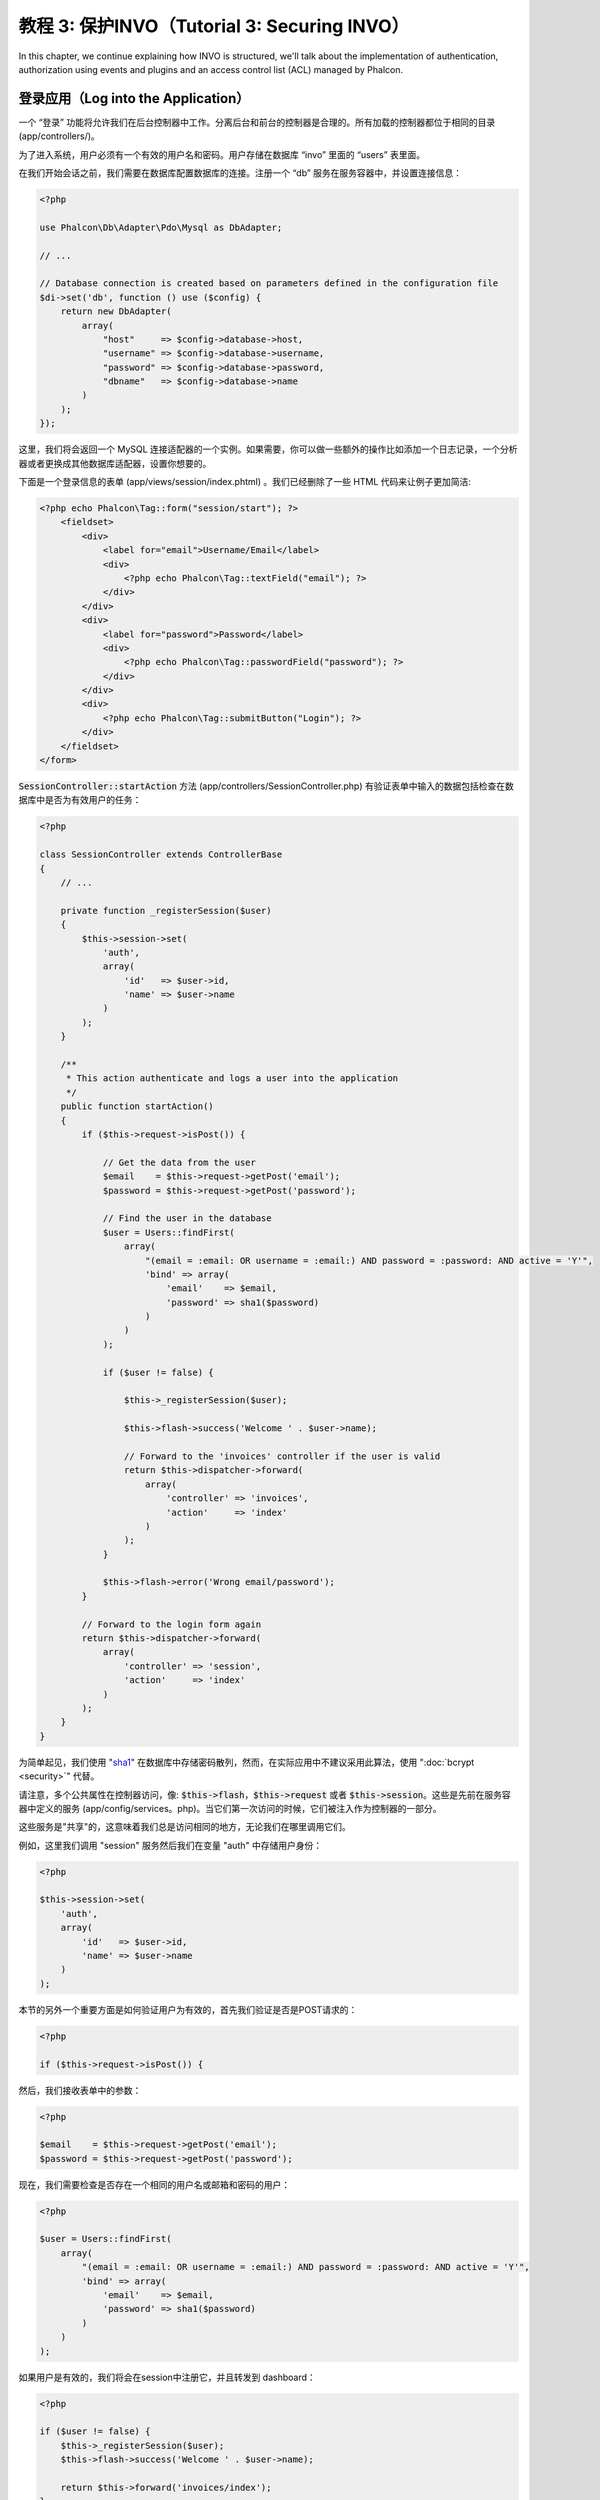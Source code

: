 教程 3: 保护INVO（Tutorial 3: Securing INVO）
=============================================

In this chapter, we continue explaining how INVO is structured, we'll talk
about the implementation of authentication, authorization using events and plugins and
an access control list (ACL) managed by Phalcon.

登录应用（Log into the Application）
------------------------------------
一个 “登录” 功能将允许我们在后台控制器中工作。分离后台和前台的控制器是合理的。所有加载的控制器都位于相同的目录 (app/controllers/)。

为了进入系统，用户必须有一个有效的用户名和密码。用户存储在数据库 “invo” 里面的 “users” 表里面。

在我们开始会话之前，我们需要在数据库配置数据库的连接。注册一个 “db” 服务在服务容器中，并设置连接信息：

.. code-block:: php

    <?php

    use Phalcon\Db\Adapter\Pdo\Mysql as DbAdapter;

    // ...

    // Database connection is created based on parameters defined in the configuration file
    $di->set('db', function () use ($config) {
        return new DbAdapter(
            array(
                "host"     => $config->database->host,
                "username" => $config->database->username,
                "password" => $config->database->password,
                "dbname"   => $config->database->name
            )
        );
    });

这里，我们将会返回一个 MySQL 连接适配器的一个实例。如果需要，你可以做一些额外的操作比如添加一个日志记录，一个分析器或者更换成其他数据库适配器，设置你想要的。

下面是一个登录信息的表单 (app/views/session/index.phtml) 。我们已经删除了一些 HTML 代码来让例子更加简洁:

.. code-block:: html+jinja

    <?php echo Phalcon\Tag::form("session/start"); ?>
        <fieldset>
            <div>
                <label for="email">Username/Email</label>
                <div>
                    <?php echo Phalcon\Tag::textField("email"); ?>
                </div>
            </div>
            <div>
                <label for="password">Password</label>
                <div>
                    <?php echo Phalcon\Tag::passwordField("password"); ?>
                </div>
            </div>
            <div>
		<?php echo Phalcon\Tag::submitButton("Login"); ?>
            </div>
        </fieldset>
    </form>

:code:`SessionController::startAction` 方法 (app/controllers/SessionController.php) 有验证表单中输入的数据包括检查在数据库中是否为有效用户的任务：

.. code-block:: php

    <?php

    class SessionController extends ControllerBase
    {
        // ...

        private function _registerSession($user)
        {
            $this->session->set(
                'auth',
                array(
                    'id'   => $user->id,
                    'name' => $user->name
                )
            );
        }

        /**
         * This action authenticate and logs a user into the application
         */
        public function startAction()
        {
            if ($this->request->isPost()) {

                // Get the data from the user
                $email    = $this->request->getPost('email');
                $password = $this->request->getPost('password');

                // Find the user in the database
                $user = Users::findFirst(
                    array(
                        "(email = :email: OR username = :email:) AND password = :password: AND active = 'Y'",
                        'bind' => array(
                            'email'    => $email,
                            'password' => sha1($password)
                        )
                    )
                );

                if ($user != false) {

                    $this->_registerSession($user);

                    $this->flash->success('Welcome ' . $user->name);

                    // Forward to the 'invoices' controller if the user is valid
                    return $this->dispatcher->forward(
                        array(
                            'controller' => 'invoices',
                            'action'     => 'index'
                        )
                    );
                }

                $this->flash->error('Wrong email/password');
            }

            // Forward to the login form again
            return $this->dispatcher->forward(
                array(
                    'controller' => 'session',
                    'action'     => 'index'
                )
            );
        }
    }

为简单起见，我们使用 "sha1_" 在数据库中存储密码散列，然而，在实际应用中不建议采用此算法，使用 ":doc:`bcrypt <security>`" 代替。

请注意，多个公共属性在控制器访问，像: :code:`$this->flash`，:code:`$this->request` 或者 :code:`$this->session`。这些是先前在服务容器中定义的服务 (app/config/services。php)。当它们第一次访问的时候，它们被注入作为控制器的一部分。

这些服务是"共享"的，这意味着我们总是访问相同的地方，无论我们在哪里调用它们。

例如，这里我们调用 "session" 服务然后我们在变量 "auth" 中存储用户身份：

.. code-block:: php

    <?php

    $this->session->set(
        'auth',
        array(
            'id'   => $user->id,
            'name' => $user->name
        )
    );

本节的另外一个重要方面是如何验证用户为有效的，首先我们验证是否是POST请求的：

.. code-block:: php

    <?php

    if ($this->request->isPost()) {

然后，我们接收表单中的参数：

.. code-block:: php

    <?php

    $email    = $this->request->getPost('email');
    $password = $this->request->getPost('password');

现在，我们需要检查是否存在一个相同的用户名或邮箱和密码的用户：

.. code-block:: php

    <?php

    $user = Users::findFirst(
        array(
            "(email = :email: OR username = :email:) AND password = :password: AND active = 'Y'",
            'bind' => array(
                'email'    => $email,
                'password' => sha1($password)
            )
        )
    );

如果用户是有效的，我们将会在session中注册它，并且转发到 dashboard：

.. code-block:: php

    <?php

    if ($user != false) {
        $this->_registerSession($user);
        $this->flash->success('Welcome ' . $user->name);

        return $this->forward('invoices/index');
    }

如果用户不存在，用户将返回登录表单页：

.. code-block:: php

    <?php

    return $this->forward('session/index');

后端安全（Securing the Backend）
--------------------------------
后端是一个私有区域，只有已经注册并登录的用户才可以访问。因此，只有登录用户才能访问控制器这样的检验是有必要的。如果你没有登录到应用中并试图访问，例如 products 控制器 (这是私有的) 你将会看到如下屏幕：

.. raw:: html

    <img class="align-center" src="../static/img/invo-2.png">

每次有人试图访问任何 `controller/action`，应用将会验证当前角色 (在session中) 是否能够访问它，否则就会显示一个像上面那样的消息并转发到首页。

Now let's find out how the application accomplishes this. The first thing to know is that
there is a component called :doc:`Dispatcher <dispatching>`. It is informed about the route
found by the :doc:`Routing <routing>` component. Then, it is responsible for loading the
appropriate controller and execute the corresponding action method.

Normally, the framework creates the Dispatcher automatically. In our case, we want to perform a verification
before executing the required action, checking if the user has access to it or not. To achieve this, we have
replaced the component by creating a function in the bootstrap:

.. code-block:: php

    <?php

    use Phalcon\Mvc\Dispatcher;

    // ...

    /**
     * MVC dispatcher
     */
    $di->set('dispatcher', function () {

        // ...

        $dispatcher = new Dispatcher();

        return $dispatcher;
    });

We now have total control over the Dispatcher used in the application. Many components in the framework trigger
events that allow us to modify their internal flow of operation. As the Dependency Injector component acts as glue
for components, a new component called :doc:`EventsManager <events>` allows us to intercept the events produced
by a component, routing the events to listeners.

事件管理（Events Management）
^^^^^^^^^^^^^^^^^^^^^^^^^^^^^
An :doc:`EventsManager <events>` allows us to attach listeners to a particular type of event. The type that
interests us now is "dispatch". The following code filters all events produced by the Dispatcher:

.. code-block:: php

    <?php

    use Phalcon\Mvc\Dispatcher;
    use Phalcon\Events\Manager as EventsManager;

    $di->set('dispatcher', function () {

        // Create an events manager
        $eventsManager = new EventsManager();

        // Listen for events produced in the dispatcher using the Security plugin
        $eventsManager->attach('dispatch:beforeExecuteRoute', new SecurityPlugin);

        // Handle exceptions and not-found exceptions using NotFoundPlugin
        $eventsManager->attach('dispatch:beforeException', new NotFoundPlugin);

        $dispatcher = new Dispatcher();

        // Assign the events manager to the dispatcher
        $dispatcher->setEventsManager($eventsManager);

        return $dispatcher;
    });

When an event called "beforeExecuteRoute" is triggered the following plugin will be notified:

.. code-block:: php

    <?php

    /**
     * Check if the user is allowed to access certain action using the SecurityPlugin
     */
    $eventsManager->attach('dispatch:beforeExecuteRoute', new SecurityPlugin);

When a "beforeException" is triggered then other plugin is notified:

.. code-block:: php

    <?php

    /**
     * Handle exceptions and not-found exceptions using NotFoundPlugin
     */
    $eventsManager->attach('dispatch:beforeException', new NotFoundPlugin);

SecurityPlugin is a class located at (app/plugins/SecurityPlugin.php). This class implements the method
"beforeExecuteRoute". This is the same name as one of the events produced in the Dispatcher:

.. code-block:: php

    <?php

    use Phalcon\Events\Event;
    use Phalcon\Mvc\User\Plugin;
    use Phalcon\Mvc\Dispatcher;

    class SecurityPlugin extends Plugin
    {
        // ...

        public function beforeExecuteRoute(Event $event, Dispatcher $dispatcher)
        {
            // ...
        }
    }

The hook events always receive a first parameter that contains contextual information of the event produced (:code:`$event`)
and a second one that is the object that produced the event itself (:code:`$dispatcher`). It is not mandatory that
plugins extend the class :doc:`Phalcon\\Mvc\\User\\Plugin <../api/Phalcon_Mvc_User_Plugin>`, but by doing this they gain easier access to the services
available in the application.

Now, we're verifying the role in the current session, checking if the user has access using the ACL list.
If the user does not have access we redirect to the home screen as explained before:

.. code-block:: php

    <?php

    use Phalcon\Acl;
    use Phalcon\Events\Event;
    use Phalcon\Mvc\User\Plugin;
    use Phalcon\Mvc\Dispatcher;

    class SecurityPlugin extends Plugin
    {
        // ...

        public function beforeExecuteRoute(Event $event, Dispatcher $dispatcher)
        {
            // Check whether the "auth" variable exists in session to define the active role
            $auth = $this->session->get('auth');
            if (!$auth) {
                $role = 'Guests';
            } else {
                $role = 'Users';
            }

            // Take the active controller/action from the dispatcher
            $controller = $dispatcher->getControllerName();
            $action = $dispatcher->getActionName();

            // Obtain the ACL list
            $acl = $this->getAcl();

            // Check if the Role have access to the controller (resource)
            $allowed = $acl->isAllowed($role, $controller, $action);
            if ($allowed != Acl::ALLOW) {

                // If he doesn't have access forward him to the index controller
                $this->flash->error("You don't have access to this module");
                $dispatcher->forward(
                    array(
                        'controller' => 'index',
                        'action'     => 'index'
                    )
                );

                // Returning "false" we tell to the dispatcher to stop the current operation
                return false;
            }
        }
    }

提供 ACL 列表（Providing an ACL list）
^^^^^^^^^^^^^^^^^^^^^^^^^^^^^^^^^^^^^^
In the above example we have obtained the ACL using the method :code:`$this->getAcl()`. This method is also
implemented in the Plugin. Now we are going to explain step-by-step how we built the access control list (ACL):

.. code-block:: php

    <?php

    use Phalcon\Acl;
    use Phalcon\Acl\Role;
    use Phalcon\Acl\Adapter\Memory as AclList;

    // Create the ACL
    $acl = new AclList();

    // The default action is DENY access
    $acl->setDefaultAction(Acl::DENY);

    // Register two roles, Users is registered users
    // and guests are users without a defined identity
    $roles = array(
        'users'  => new Role('Users'),
        'guests' => new Role('Guests')
    );

    foreach ($roles as $role) {
        $acl->addRole($role);
    }

Now, we define the resources for each area respectively. Controller names are resources and their actions are
accesses for the resources:

.. code-block:: php

    <?php

    use Phalcon\Acl\Resource;

    // ...

    // Private area resources (backend)
    $privateResources = array(
      'companies'    => array('index', 'search', 'new', 'edit', 'save', 'create', 'delete'),
      'products'     => array('index', 'search', 'new', 'edit', 'save', 'create', 'delete'),
      'producttypes' => array('index', 'search', 'new', 'edit', 'save', 'create', 'delete'),
      'invoices'     => array('index', 'profile')
    );
    foreach ($privateResources as $resource => $actions) {
        $acl->addResource(new Resource($resource), $actions);
    }

    // Public area resources (frontend)
    $publicResources = array(
        'index'    => array('index'),
        'about'    => array('index'),
        'register' => array('index'),
        'errors'   => array('show404', 'show500'),
        'session'  => array('index', 'register', 'start', 'end'),
        'contact'  => array('index', 'send')
    );
    foreach ($publicResources as $resource => $actions) {
        $acl->addResource(new Resource($resource), $actions);
    }

The ACL now have knowledge of the existing controllers and their related actions. Role "Users" has access to
all the resources of both frontend and backend. The role "Guests" only has access to the public area:

.. code-block:: php

    <?php

    // Grant access to public areas to both users and guests
    foreach ($roles as $role) {
        foreach ($publicResources as $resource => $actions) {
            $acl->allow($role->getName(), $resource, '*');
        }
    }

    // Grant access to private area only to role Users
    foreach ($privateResources as $resource => $actions) {
        foreach ($actions as $action) {
            $acl->allow('Users', $resource, $action);
        }
    }

Hooray!, the ACL is now complete. In next chapter, we will see how a CRUD is implemented in Phalcon and how you
can customize it.

.. _sha1: http://php.net/manual/zh/function.sha1.php
